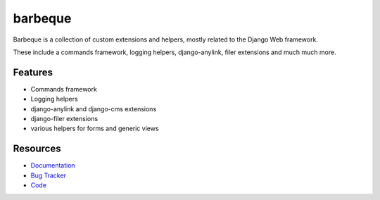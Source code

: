 ========
barbeque
========

.. image:: https://badge.fury.io/py/barbeque.png
    :target: http://badge.fury.io/py/barbeque

.. image:: https://travis-ci.org/moccu/barbeque.png?branch=master
    :target: https://travis-ci.org/moccu/barbeque

.. image:: https://readthedocs.org/projects/barbeque/badge/?version=latest
    :target: http://barbeque.readthedocs.org/en/latest/

Barbeque is a collection of custom extensions and helpers, mostly related to the Django Web framework.

These include a commands framework, logging helpers, django-anylink, filer extensions and much much more.


Features
========

* Commands framework
* Logging helpers
* django-anylink and django-cms extensions
* django-filer extensions
* various helpers for forms and generic views


Resources
=========

* `Documentation <https://barbeque.readthedocs.org/>`_
* `Bug Tracker <https://github.com/moccu/barbeque/issues>`_
* `Code <https://github.com/moccu/barbeque/>`_
